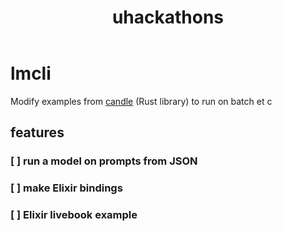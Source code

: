 :PROPERTIES:
:ID:       1329e05c-209e-4965-9229-2f07582c42e7
:END:
#+title: uhackathons

* lmcli

Modify examples from [[https://github.com/huggingface/candle][candle]] (Rust library) to run on batch et c

** features

*** [ ] run a model on prompts from JSON

*** [ ] make Elixir bindings

*** [ ] Elixir livebook example
